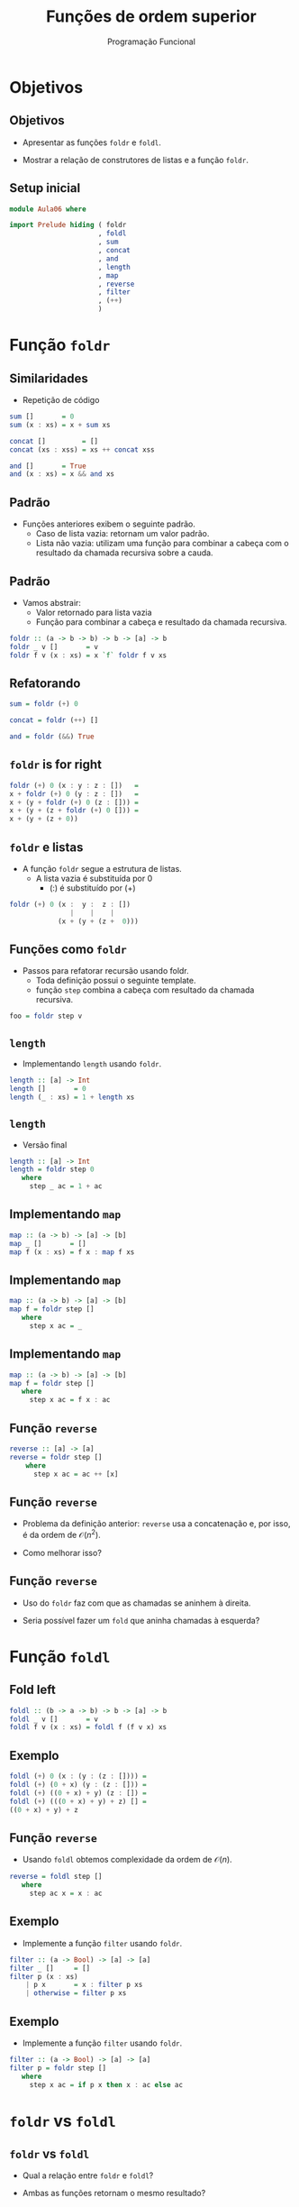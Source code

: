 #+OPTIONS: date:nil reveal_mathjax:t toc:nil num:nil
#+OPTIONS: tex t
#+OPTIONS: timestamp:nil
#+PROPERTY: tangle Aula06.hs
#+PROPERTY: :header-args:haskell: :prologue ":{\n" :epilogue ":}\n"
#+REVEAL_THEME: white
#+REVEAL_HLEVEL: 1
#+REVEAL_ROOT: file:///users/rodrigo/reveal.js

#+Title: Funções de ordem superior
#+Author:  Programação Funcional


* Objetivos

** Objetivos

- Apresentar as funções =foldr= e =foldl=.

- Mostrar a relação de construtores de listas e a função =foldr=.

** Setup inicial

#+begin_src haskell :tangle yes :exports code :results output
module Aula06 where

import Prelude hiding ( foldr
                      , foldl
                      , sum
                      , concat
                      , and
                      , length
                      , map
                      , reverse
                      , filter
                      , (++)
                      )
#+end_src

* Função ~foldr~

** Similaridades

- Repetição de código

#+begin_src haskell
sum []       = 0
sum (x : xs) = x + sum xs

concat []         = []
concat (xs : xss) = xs ++ concat xss

and []       = True
and (x : xs) = x && and xs
#+end_src

** Padrão

- Funções anteriores exibem o seguinte padrão.
  - Caso de lista vazia: retornam um valor padrão.
  - Lista não vazia: utilizam uma função para combinar a cabeça com o resultado da chamada recursiva sobre a cauda.

** Padrão

- Vamos abstrair:
     - Valor retornado para lista vazia
     - Função para combinar a cabeça e resultado da chamada recursiva.

#+begin_src haskell :tangle yes :exports code :results output
foldr :: (a -> b -> b) -> b -> [a] -> b
foldr _ v []       = v
foldr f v (x : xs) = x `f` foldr f v xs
#+end_src

** Refatorando

#+begin_src haskell :tangle yes :exports code :results output
sum = foldr (+) 0

concat = foldr (++) []

and = foldr (&&) True
#+end_src

** ~foldr~ is for right

#+begin_src haskell
foldr (+) 0 (x : y : z : [])   =
x + foldr (+) 0 (y : z : [])   =
x + (y + foldr (+) 0 (z : [])) =
x + (y + (z + foldr (+) 0 [])) =
x + (y + (z + 0))
#+end_src

** ~foldr~ e listas

- A função ~foldr~ segue a estrutura de listas.
  - A lista vazia é substituída por 0
    - (:) é substituído por (+)

#+begin_src haskell
foldr (+) 0 (x :  y :  z : [])
               |    |    |
            (x + (y + (z +  0)))
#+end_src


** Funções como ~foldr~

- Passos para refatorar recursão usando foldr.
  - Toda definição possui o seguinte template.
  - função ~step~ combina a cabeça com resultado da chamada recursiva.

#+begin_src haskell
foo = foldr step v
#+end_src 


** ~length~

- Implementando ~length~ usando ~foldr~.

#+begin_src haskell
length :: [a] -> Int
length []       = 0
length (_ : xs) = 1 + length xs
#+end_src


** ~length~

- Versão final

#+begin_src haskell :tangle yes :exports code :results output
length :: [a] -> Int
length = foldr step 0
   where
     step _ ac = 1 + ac
#+end_src


** Implementando ~map~

#+begin_src haskell 
map :: (a -> b) -> [a] -> [b]
map _ []       = []
map f (x : xs) = f x : map f xs
#+end_src

** Implementando ~map~

#+begin_src haskell
map :: (a -> b) -> [a] -> [b]
map f = foldr step []
   where
     step x ac = _
#+end_src

** Implementando ~map~

#+begin_src haskell :tangle yes :exports code :results output
map :: (a -> b) -> [a] -> [b]
map f = foldr step []
   where
     step x ac = f x : ac
#+end_src

** Função ~reverse~

#+begin_src haskell
reverse :: [a] -> [a]
reverse = foldr step []
    where
      step x ac = ac ++ [x]
#+end_src

** Função ~reverse~

- Problema da definição anterior: ~reverse~ usa a concatenação e, por isso, é da ordem de \(\mathcal{O}(n^2)\).

- Como melhorar isso?

** Função ~reverse~

- Uso do ~foldr~ faz com que as chamadas se aninhem à direita.

- Seria possível fazer um ~fold~ que aninha chamadas à esquerda?

* Função ~foldl~

** Fold left

#+begin_src haskell :tangle yes :exports code :results output
foldl :: (b -> a -> b) -> b -> [a] -> b
foldl _ v []       = v
foldl f v (x : xs) = foldl f (f v x) xs
#+end_src

** Exemplo

#+begin_src haskell
foldl (+) 0 (x : (y : (z : []))) =
foldl (+) (0 + x) (y : (z : [])) =
foldl (+) ((0 + x) + y) (z : []) =
foldl (+) (((0 + x) + y) + z) [] =
((0 + x) + y) + z
#+end_src

** Função ~reverse~

- Usando ~foldl~ obtemos complexidade da ordem de \(\mathcal{O}(n)\).

#+begin_src haskell :tangle yes :exports code :results output
reverse = foldl step []
   where
     step ac x = x : ac
#+end_src

** Exemplo

- Implemente a função ~filter~ usando ~foldr~.

#+begin_src haskell
filter :: (a -> Bool) -> [a] -> [a]
filter _ []     = []
filter p (x : xs)
    | p x       = x : filter p xs
    | otherwise = filter p xs
#+end_src

** Exemplo

- Implemente a função ~filter~ usando ~foldr~.

#+begin_src haskell :tangle yes :exports code :results output
filter :: (a -> Bool) -> [a] -> [a]
filter p = foldr step []
   where
     step x ac = if p x then x : ac else ac
#+end_src


* ~foldr~ vs ~foldl~

** ~foldr~ vs ~foldl~

- Qual a relação entre ~foldr~ e ~foldl~?

- Ambas as funções retornam o mesmo resultado?

** ~foldr~ vs ~foldl~

- Para a adição, o resultado é o mesmo...

#+begin_src haskell
> foldr (+) 0 [1,2,3]
6
> foldl (+) 0 [1,2,3]
6
#+end_src

** ~foldr~ vs ~foldl~

- Porém, para a subtração o resultado é diferente...

#+begin_src haskell
> foldr (-) 0 [1,2,3]
2
> foldr (-) 0 [1,2,3]
-6
#+end_src
 
** ~foldr~ vs ~foldl~

- Podemos garantir que o resultado de

#+begin_src haskell
foldr f v xs = foldl f v xs
#+end_src

- Será igual se =f= e =v= formam uma estrutura matemática conhecida como /monóide/.

** Monóide

- Um monóide é uma estrutura matemática formada por:
  - Um conjunto não vazio \(A\).
  - Uma função binária sobre \(A\), \(\circ : A \to A \to A\)
  - Um elemento \(\epsilon : A\)

** Monóide

- A estrutura de um monóide deve atender as seguintes propriedades:
  - \(x \circ (y\circ z) = (x \circ y) \circ z\)
  - x \circ \epsilon = \epsilon \circ x = x

** Monóide

- Posteriormente no curso, veremos como monóides são uma abstração importante para desenvolvimento de software.

- Além disso, provaremos a equivalência de =foldr= e =foldl= quando aplicadas a monóides.

* Concluindo

** Concluindo

- Funções de ordem superior recebem *funções* como *argumentos*.
- Funções currificadas retornam *funções* como *resultados*.
- Funções =map=, =foldr/l=, =filter= abstraem padrões de computação.
  

* Exercícios

** Exercício

- A função ~takeWhile~ é definida como:

#+begin_src haskell
takeWhile :: (a -> Bool) -> [a] -> [a]
takeWhile _ []  = []
takeWhile p (x : xs)
    | p x       = x : takeWhile p xs
    | otherwise = []
#+end_src

Implemente ~takeWhile~ usando ~foldr~.

** Exercício

- A função ~all~ determina se todos os elementos de uma lista satisfazem um predicado. Seu tipo é:

#+begin_src haskell
all :: (a -> Bool) -> [a] -> Bool
#+end_src

- Implemente a função ~all~: 1) usando recursão e 2) usando ~foldr~.

** Exercício

- Implemente a função ~concatMap~ de tipo:

#+begin_src haskell
concatMap :: (a -> [b]) -> [a] -> [b]
#+end_src

- Usando recursão e ~foldr~.
